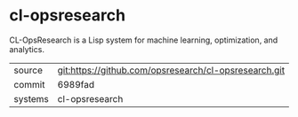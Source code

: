 * cl-opsresearch

CL-OpsResearch is a Lisp system for machine learning, optimization, and analytics.

|---------+-------------------------------------------|
| source  | git:https://github.com/opsresearch/cl-opsresearch.git   |
| commit  | 6989fad  |
| systems | cl-opsresearch |
|---------+-------------------------------------------|

